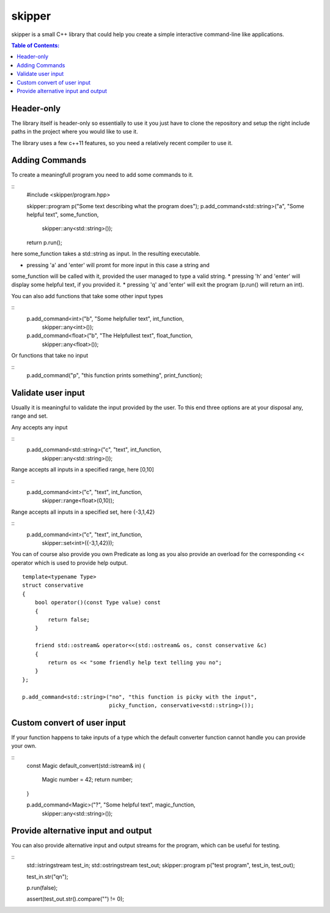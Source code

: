 =======
skipper
=======

skipper is a small C++ library that could help you create a simple interactive
command-line like applications.

.. contents:: Table of Contents:
   :local:

Header-only
===========

The library itself is header-only so essentially to use it you just have to
clone the repository and setup the right include paths in the project where you
would like to use it.

The library uses a few c++11 features, so you need a relatively recent compiler
to use it.

Adding Commands
===============

To create a meaningfull program you need to add some commands to it.

::
    #include <skipper/program.hpp>

    skipper::program p("Some text describing what the program does");
    p.add_command<std::string>("a", "Some helpful text", some_function,
                               skipper::any<std::string>());

    return p.run();

here some_function takes a std::string as input. In the resulting executable.

* pressing 'a' and 'enter' will promt for more input in this case a string and
some_function will be called with it, provided the user managed to type a valid
string.
* pressing 'h' and 'enter' will display some helpful text, if you provided it.
* pressing 'q' and 'enter' will exit the program (p.run() will return an int).

You can also add functions that take some other input types

::
    p.add_command<int>("b", "Some helpfuller text", int_function,
                       skipper::any<int>());
    p.add_command<float>("b", "The Helpfullest text", float_function,
                       skipper::any<float>());

Or functions that take no input

::
    p.add_command("p", "this function prints something", print_function);


Validate user input
===================

Usually it is meaningful to validate the input provided by the user. To this end
three options are at your disposal any, range and set.

Any accepts any input

::
    p.add_command<std::string>("c", "text", int_function,
                               skipper::any<std::string>());

Range accepts all inputs in a specified range, here [0,10]

::
    p.add_command<int>("c", "text", int_function,
                       skipper::range<float>(0,10));

Range accepts all inputs in a specified set, here {-3,1,42}

::
    p.add_command<int>("c", "text", int_function,
                       skipper::set<int>({-3,1,42}));

You can of course also provide you own Predicate as long as you also provide an
overload for the corresponding << operator which is used to provide help output.

::

    template<typename Type>
    struct conservative
    {
        bool operator()(const Type value) const
        {
            return false;
        }

        friend std::ostream& operator<<(std::ostream& os, const conservative &c)
        {
            return os << "some friendly help text telling you no";
        }
    };

    p.add_command<std::string>("no", "this function is picky with the input",
                               picky_function, conservative<std::string>());


Custom convert of user input
============================

If your function happens to take inputs of a type which the default converter
function cannot handle you can provide your own.

::
    const Magic default_convert(std::istream& in)
    {
        Magic number = 42;
        return number;
    }

    p.add_command<Magic>("?", "Some helpful text", magic_function,
                         skipper::any<std::string>());

Provide alternative input and output
====================================

You can also provide alternative input and output streams for the program, which
can be useful for testing.

::
    std::istringstream test_in;
    std::ostringstream test_out;
    skipper::program p("test program", test_in, test_out);

    test_in.str("q\n");

    p.run(false);

    assert(test_out.str().compare("") != 0);
